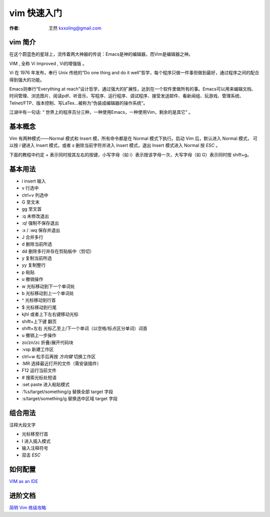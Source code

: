 

.. _vim_tutorial: 

==================================================
vim 快速入门
==================================================

:作者: 王然 kxxoling@gmail.com

vim 简介
-----------------------

在这个蔚蓝色的星球上，流传着两大神器的传说：Emacs是神的编辑器，而Vim是编辑器之神。

VIM , 全称 Vi Improved , Vi的增强版 。

Vi 在 1976 年发布，奉行 Unix 传统的“Do one thing and do it well”哲学，每个程序只做一件事但做到最好，通过程序之间的配合得到强大的功能。

Emacs则奉行“Everything at reach”设计哲学，通过强大的扩展性，达到在一个软件里做所有的事。Emacs可以用来编辑文档、时间管理、浏览图片、阅读pdf、听音乐、写程序、运行程序、调试程序、接受发送邮件、看新闻组、玩游戏、管理系统、Telnet/FTP、版本控制、写LaTex…被称为“伪装成编辑器的操作系统”。

江湖中有一句话: “ 世界上的程序员分三种，一种使用Emacs，一种使用Vim，剩余的是其它” 。


基本概念
------------------

Vim 有两种模式——Normal 模式和 Insert 模，所有命令都是在 Normal 模式下执行。启动 Vim 后，默认进入 Normal 模式，
可以按 `i` 键进入 Insert 模式，或者 `s` 删除当前字符并进入 Insert 模式，退出 Insert 模式进入 Normal 按 `ESC` 。 

下面的教程中约定 + 表示同时按其左右的按键，小写字母（如 i）表示按该字母一次，大写字母（如 G）表示同时按 shift+g。


基本用法
------------------

* i insert 输入
* v 行选中
* ctrl+v 列选中
* G 至文末
* gg 至文首
* :q 未修改退出
* :q! 强制不保存退出
* :x / :wq 保存并退出
* J 合并多行
* d 删除当前所选
* dd 删除多行并存在剪贴板中（剪切）
* y 复制当前所选
* yy 复制整行
* p 粘贴
* u 撤销操作
* w 光标移动到下一个单词处
* b 光标移动到上一个单词处
* ^ 光标移动到行首
* $ 光标移动到行尾
* kjhl 或者上下左右键移动光标
* shift+上下键 翻页
* shift+左右 光标乙至上/下一个单词（以空格/标点区分单词）词首
* u 撤销上一步操作
* zo/zn/zc 折叠/展开代码块
* :vsp 新建工作区
* ctrl+w 松手后再按 `方向键` 切换工作区
* :MR 选择最近打开的文件（需安装插件）
* F12 运行当前文件 
* # 搜索光标处短语
* :set paste 进入粘贴模式
* :%s/target/something/g 替换全部 target 字段
* :s/target/something/g 替换选中区域 target 字段

组合用法
------------------

注释大段文字

* 光标移至行首
* I 进入插入模式
* 输入注释符号
* 双击 `ESC`

如何配置
------------------

`VIM as an IDE <https://github.com/yangyangwithgnu/use_vim_as_ide>`_


进阶文档
------------------

`简明 Vim 练级攻略 <//css42.42qu.us/school/简明Vim练级攻略.pdf>`_


